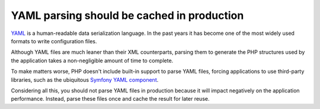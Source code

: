 YAML parsing should be cached in production
===========================================

`YAML`_ is a human-readable data serialization language. In the past years it
has become one of the most widely used formats to write configuration files.

Although YAML files are much leaner than their XML counterparts, parsing them to
generate the PHP structures used by the application takes a non-negligible
amount of time to complete.

To make matters worse, PHP doesn't include built-in support to parse YAML files,
forcing applications to use third-party libraries, such as the ubiquitous
`Symfony YAML component`_.

Considering all this, you should not parse YAML files in production because it
will impact negatively on the application performance. Instead, parse these
files once and cache the result for later reuse.

.. _`YAML`: https://en.wikipedia.org/wiki/YAML
.. _`Symfony YAML component`: https://github.com/symfony/yaml
